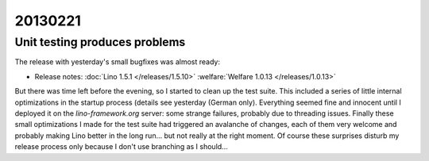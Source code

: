 20130221
========

Unit testing produces problems
------------------------------

The release with yesterday's small bugfixes was almost ready:

- Release notes:
  :doc:`Lino 1.5.1 </releases/1.5.10>`
  :welfare:`Welfare 1.0.13 </releases/1.0.13>`
  
But there was time left before the evening, so I started to clean up 
the test suite. This included a series of little internal optimizations
in the startup process (details see yesterday (German only). 
Everything seemed fine and innocent until I deployed it 
on the `lino-framework.org` server:
some strange failures, probably due to threading issues.
Finally these small optimizations I made for the 
test suite had triggered an avalanche of changes,
each of them very welcome and probably making Lino better 
in the long run... but not really at the right moment. 
Of course these surprises disturb my release process only because 
I don't use branching as I should...

